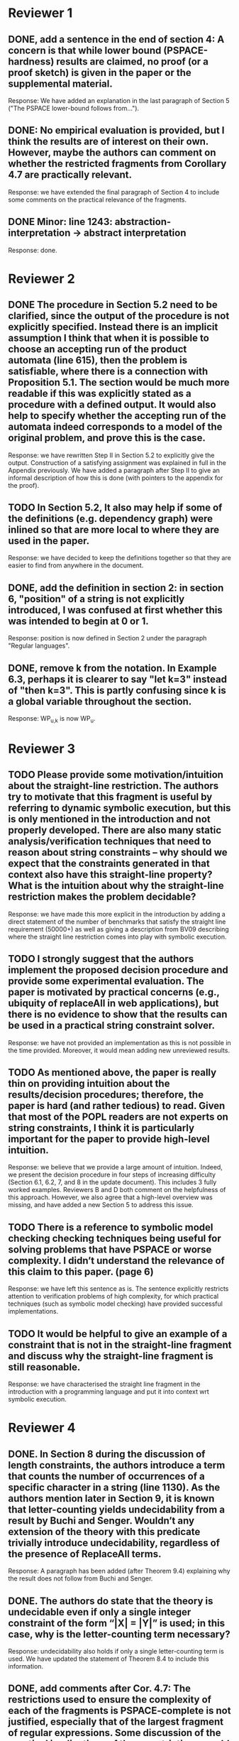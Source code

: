* Reviewer 1
** DONE, add a sentence in the end of section 4: A concern is that while lower bound (PSPACE-hardness) results are claimed, no proof (or a proof sketch) is given in the paper or the supplemental material.
Response: We have added an explanation in the last paragraph of Section 5
("The PSPACE lower-bound follows from...").

** DONE: No empirical evaluation is provided, but I think the results are of interest on their own. However, maybe the authors can comment on whether the restricted fragments from Corollary 4.7 are practically relevant.
Response: we have extended the final paragraph of Section 4 to include some
comments on the practical relevance of the fragments.

** DONE Minor: line 1243: abstraction-interpretation -> abstract interpretation
Response: done.

* Reviewer 2
** DONE The procedure in Section 5.2 need to be clarified, since the output of the procedure is not explicitly specified. Instead there is an implicit assumption I think that when it is possible to choose an accepting run of the product automata (line 615), then the problem is satisfiable, where there is a connection with Proposition 5.1. The section would be much more readable if this was explicitly stated as a procedure with a defined output. It would also help to specify whether the accepting run of the automata indeed corresponds to a model of the original problem, and prove this is the case.
Response: we have rewritten Step II in Section 5.2 to explicitly give the
output.  Construction of a satisfying assignment was explained in full in the
Appendix previously.  We have added a paragraph after Step II to give an
informal description of how this is done (with pointers to the appendix for
the proof).

** TODO In Section 5.2, It also may help if some of the definitions (e.g. dependency graph) were inlined so that are more local to where they are used in the paper.
Response: we have decided to keep the definitions together so that they are
easier to find from anywhere in the document.

** DONE, add the definition in section 2: in section 6, "position" of a string is not explicitly introduced, I was confused at first whether this was intended to begin at 0 or 1. 
Response: position is now defined in Section 2 under the paragraph "Regular
languages".

** DONE, remove k from the notation. In Example 6.3, perhaps it is clearer to say "let k=3" instead of "then k=3". This is partly confusing since k is a global variable throughout the section.
Response: WP_{u,k} is now WP_u.

* Reviewer 3

** TODO Please provide some motivation/intuition about the straight-line restriction. The authors try to motivate that this fragment is useful by referring to dynamic symbolic execution, but this is only mentioned in the introduction and not properly developed. There are also many static analysis/verification techniques that need to reason about string constraints – why should we expect that the constraints generated in that context also have this straight-line property? What is the intuition about why the straight-line restriction makes the problem decidable?
Response: we have made this more explicit in the introduction by adding a
direct statement of the number of benchmarks that satisfy the straight line
requirement (50000+) as well as giving a description from BV09 describing
where the straight line restriction comes into play with symbolic execution.

** TODO I strongly suggest that the authors implement the proposed decision procedure and provide some experimental evaluation. The paper is motivated by practical concerns (e.g., ubiquity of replaceAll in web applications), but there is no evidence to show that the results can be used in a practical string constraint solver.
Response: we have not provided an implementation as this is not possible in
the time provided.  Moreover, it would mean adding new unreviewed results.

** TODO As mentioned above, the paper is really thin on providing intuition about the results/decision procedures; therefore, the paper is hard (and rather tedious) to read. Given that most of the POPL readers are not experts on string constraints, I think it is particularly important for the paper to provide high-level intuition.
Response: we believe that we provide a large amount of intuition.  Indeed, we
present the decision procedure in four steps of increasing difficulty
(Section 6.1, 6.2, 7, and 8 in the update document).  This includes 3 fully
worked examples.  Reviewers B and D both comment on the helpfulness of this
approach.  However, we also agree that a high-level overview was missing, and
have added a new Section 5 to address this issue. 

** TODO There is a reference to symbolic model checking checking techniques being useful for solving problems that have PSPACE or worse complexity. I didn’t understand the relevance of this claim to this paper. (page 6)
Response: we have left this sentence as is.  The sentence explicitly
restricts attention to verification problems of high complexity, for which
practical techniques (such as symbolic model checking) have provided
successful implementations.

** TODO It would be helpful to give an example of a constraint that is not in the straight-line fragment and discuss why the straight-line fragment is still reasonable.
Response: we have characterised the straight line fragment in the
introduction with a programming language and put it into context wrt symbolic
execution.

* Reviewer 4

** DONE. In Section 8 during the discussion of length constraints, the authors introduce a term that counts the number of occurrences of a specific character in a string (line 1130). As the authors mention later in Section 9, it is known that letter-counting yields undecidability from a result by Buchi and Senger. Wouldn’t any extension of the theory with this predicate trivially introduce undecidability, regardless of the presence of ReplaceAll terms. 
Response: A paragraph has been added (after Theorem 9.4) explaining why the
result does not follow from Buchi and Senger.

** DONE. The authors do state that the theory is undecidable even if only a single integer constraint of the form “|X| = |Y|” is used; in this case, why is the letter-counting term necessary?
Response: undecidability also holds if only a single letter-counting term is
used.  We have updated the statement of Theorem 8.4 to include this
information.

** DONE, add comments after Cor. 4.7: The restrictions used to ensure the complexity of each of the fragments is PSPACE-complete is not justified, especially that of the largest fragment of regular expressions. Some discussion of the practical implications of these restrictions would strengthen the paper.
Response: (as above) we have extended the final paragraph of Section 4 to include some
comments on the practical relevance of the fragments.

** DONE, remove k from the notation: I found the use of k-window profiles difficult to understand. Perhaps more motivation would help here. I also found the use of k confusing, since it seems to be |u| as defined in the beginning of section 6. If this is the case, why not remove it from the notation of WP_{u, k}?
Response: (as above) WP_{u, k} is now WP_u.

** TODO: Zhilin, did you add intuition on window profiles?

** DONE. Improper notation is used on line 210: terms of the form “i in |u_i|” should read “i in [|u_i|]”, etc.
Response: done.

** TODO Section 2 could be edited down significantly; most of the automata-theoretic background can be simplified and condensed as it is already commonly known. The introduction is also extremely long and I would suggest editing this content for size before final submission.
Response: we have chosen to keep the definitions as is since we don't think
it can be assumed that readers are comfortably familiar with automata theory. 

** TODO In Section 3.1, the letters “e” and “epsilon” are used in close proximity to each other, and the font used makes them hard to distinguish. I would suggest using “r” as the letter representing a regular expression to avoid confusion.
Response: we would rather not change this since it risks causing
inconsistency throughout the document.  The letters "e" and "(var)epsilon" are not
too similar.
